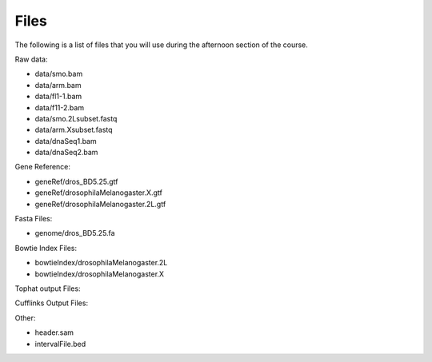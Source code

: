 Files 
#############

The following is a list of files that you will use during the afternoon section of the course.

Raw data:

- data/smo.bam
- data/arm.bam
- data/fl1-1.bam
- data/f11-2.bam
- data/smo.2Lsubset.fastq
- data/arm.Xsubset.fastq
- data/dnaSeq1.bam
- data/dnaSeq2.bam

Gene Reference:

- geneRef/dros_BD5.25.gtf
- geneRef/drosophilaMelanogaster.X.gtf
- geneRef/drosophilaMelanogaster.2L.gtf

Fasta Files:

- genome/dros_BD5.25.fa

Bowtie Index Files:

- bowtieIndex/drosophilaMelanogaster.2L
- bowtieIndex/drosophilaMelanogaster.X

Tophat output Files:


Cufflinks Output Files:


Other:

- header.sam

- intervalFile.bed
